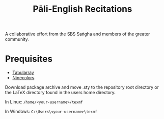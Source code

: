 #+TITLE: Pāli-English Recitations

A collaborative effort from the SBS Saṅgha and members of the greater community.

* Prequisites
- [[https://www.ctan.org/pkg/tabularray][Tabularray]]
- [[https://www.ctan.org/pkg/ninecolors][Ninecolors]]

Download package archive and move .sty to the repository root directory or the LaTeX directory found in the users home directory.

In Linux: =/home/<your-username>/texmf=

In Windows: =C:\Users\<your-username>\texmf=
